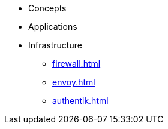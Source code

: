 * Concepts
* Applications
* Infrastructure
** xref:firewall.adoc[]
** xref:envoy.adoc[]
** xref:authentik.adoc[]

